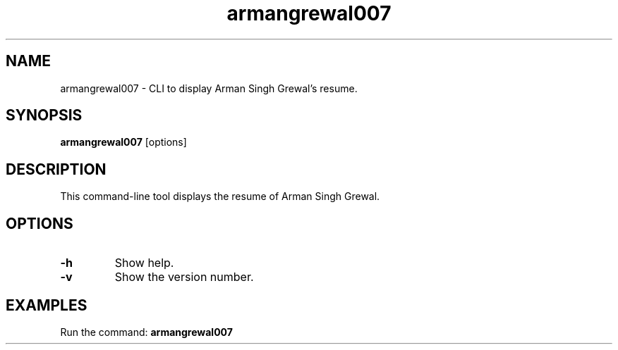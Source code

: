 .TH armangrewal007 1 "September 2024" "version 0.1.3" "User Commands"
.SH NAME
armangrewal007 \- CLI to display Arman Singh Grewal's resume.
.SH SYNOPSIS
.B armangrewal007
[options]
.SH DESCRIPTION
This command-line tool displays the resume of Arman Singh Grewal.
.SH OPTIONS
.TP
.B \-h
Show help.
.TP
.B \-v
Show the version number.
.SH EXAMPLES
Run the command:
.B
armangrewal007


